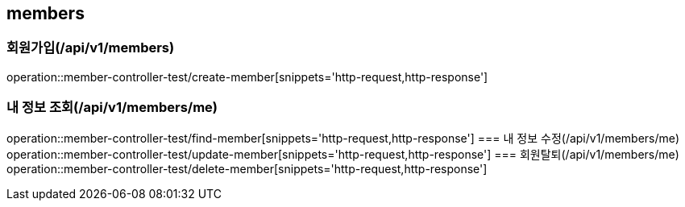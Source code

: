 == members

=== 회원가입(/api/v1/members)
operation::member-controller-test/create-member[snippets='http-request,http-response']

=== 내 정보 조회(/api/v1/members/me)
operation::member-controller-test/find-member[snippets='http-request,http-response']
=== 내 정보 수정(/api/v1/members/me)
operation::member-controller-test/update-member[snippets='http-request,http-response']
=== 회원탈퇴(/api/v1/members/me)
operation::member-controller-test/delete-member[snippets='http-request,http-response']
